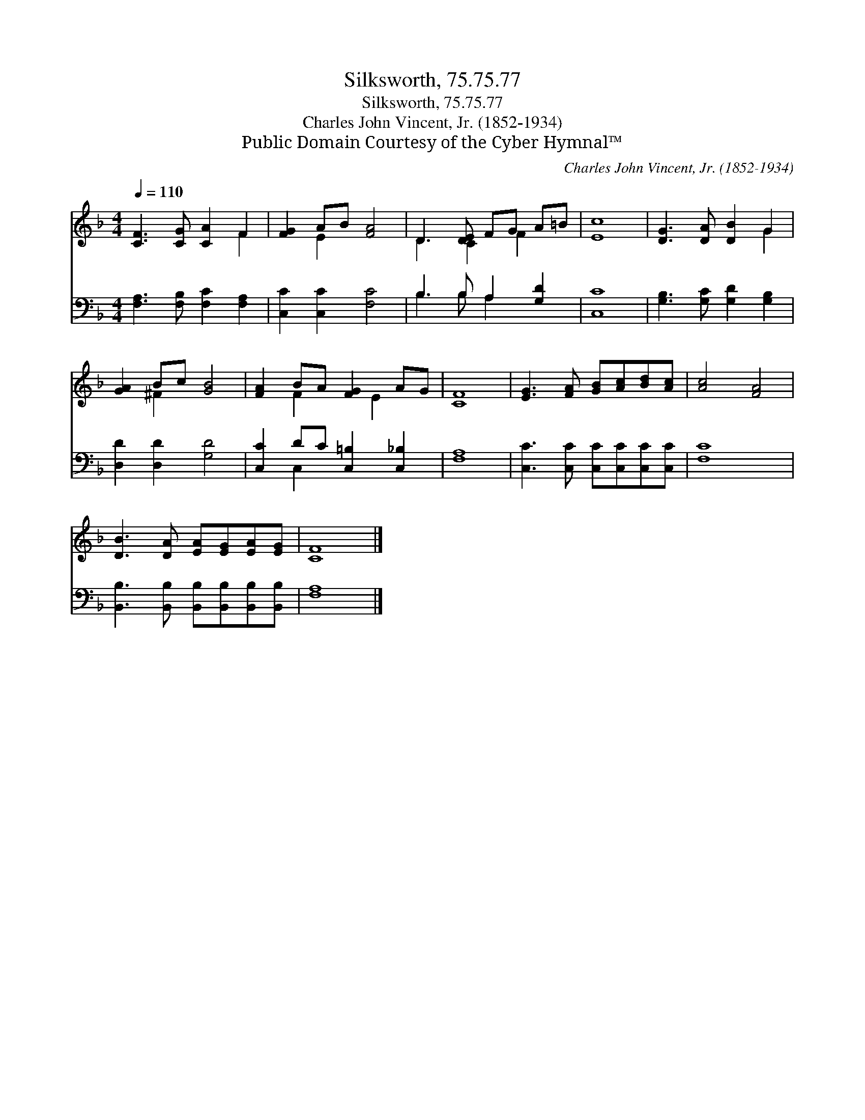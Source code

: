 X:1
T:Silksworth, 75.75.77
T:Silksworth, 75.75.77
T:Charles John Vincent, Jr. (1852-1934)
T:Public Domain Courtesy of the Cyber Hymnal™
C:Charles John Vincent, Jr. (1852-1934)
Z:Public Domain
Z:Courtesy of the Cyber Hymnal™
%%score ( 1 2 ) ( 3 4 )
L:1/8
Q:1/4=110
M:4/4
K:F
V:1 treble 
V:2 treble 
V:3 bass 
V:4 bass 
V:1
 [CF]3 [CG] [CA]2 F2 | [FG]2 AB [FA]4 | D3 [DE] FG A=B | [Ec]8 | [DG]3 [DA] [DB]2 G2 | %5
 [GA]2 Bc [GB]4 | [FA]2 BA [FG]2 AG | [CF]8 | [EG]3 [FA] [GB][Ac][Bd][Ac] | [Ac]4 [FA]4 | %10
 [DB]3 [DA] [EA][EG][EA][EG] | [CF]8 |] %12
V:2
 x6 F2 | x2 E2 x4 | D3 C2 F2 x | x8 | x6 G2 | x2 ^F2 x4 | x2 F2 x E2 x | x8 | x8 | x8 | x8 | x8 |] %12
V:3
 [F,A,]3 [F,B,] [F,C]2 [F,A,]2 | [C,C]2 [C,C]2 [F,C]4 | B,3 B, A,2 [G,D]2 | [C,C]8 | %4
 [G,B,]3 [G,C] [G,D]2 [G,B,]2 | [D,D]2 [D,D]2 [G,D]4 | [C,C]2 DC [C,=B,]2 [C,_B,]2 | [F,A,]8 | %8
 [C,C]3 [C,C] [C,C][C,C][C,C][C,C] | [F,C]8 | [B,,B,]3 [B,,B,] [B,,B,][B,,B,][B,,B,][B,,B,] | %11
 [F,A,]8 |] %12
V:4
 x8 | x8 | B,3 B, A,2 x2 | x8 | x8 | x8 | x2 C,2 x4 | x8 | x8 | x8 | x8 | x8 |] %12

